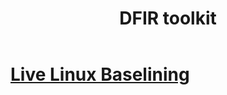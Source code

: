 :PROPERTIES:
:ID:       b62a9c94-d626-4a5a-87e7-7d9150327d07
:END:
#+title: DFIR toolkit
        #+created: [2025-04-10 Thu 20:47]
        #+last_modified: [2025-04-10 Thu 20:47]
* [[id:d14ff0e8-78e2-44ef-b356-2e6a245b7cb1][Live Linux Baselining]]
